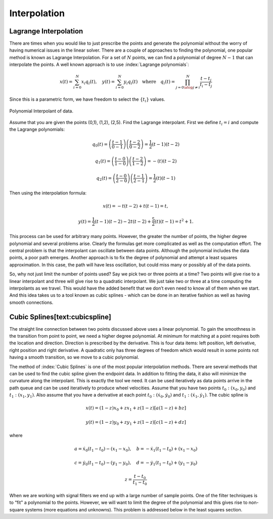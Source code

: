 Interpolation
-------------

Lagrange Interpolation
~~~~~~~~~~~~~~~~~~~~~~

There are times when you would like to just prescribe the points and
generate the polynomial without the worry of having numerical issues in
the linear solver. There are a couple of approaches to finding the
polynomial, one popular method is known as Lagrange Interpolation. For a
set of :math:`N` points, we can find a polynomial of degree :math:`N-1`
that can interpolate the points. A well known approach is to use
:index:`Lagrange polynomials`:

.. math::

   x(t) = \sum_{i=0}^{N} x_i q_i(t), \quad y(t) = \sum_{i=0}^{N} y_i q_i(t)
   \quad \mbox{where}\quad
    q_i(t) = \prod_{j =0 \atop j \neq i}^N \frac{t-t_j}{t_i-t_j}

Since this is a parametric form, we have freedom to select the
:math:`\{ t_i \}` values.

.. _`Fig:PolynomialInterpolant`:
.. figure:: MathFigures/poly.*
   :width: 50%
   :align: center

   Polynomial Interpolant of data.

Assume that you are given the points (0,1), (1,2), (2,5). Find the
Lagrange interpolant. First we define :math:`t_i = i` and compute the
Lagrange polynomials:

.. math:: q_0(t) = \left(\frac{t-1}{0-1}\right) \left(\frac{t-2}{0-2}\right) = \frac{1}{2} (t-1)(t-2)

.. math:: q_1(t) =  \left(\frac{t-0}{1-0}\right) \left(\frac{t-2}{1-2}\right) =  -(t)(t-2)

.. math:: q_2(t) =  \left(\frac{t-0}{2-0}\right) \left(\frac{t-1}{2-1}\right) = \frac{1}{2} (t)(t-1)

Then using the interpolation formula:

.. math:: x(t) = -t(t-2) + t(t-1)  = t,

.. math:: y(t) =  \frac{1}{2} (t-1)(t-2) - 2t(t-2) + \frac{5}{2} (t)(t-1)= t^2+1 .

This process can be used for arbitrary many points. However, the greater
the number of points, the higher degree polynomial and several problems
arise. Clearly the formulas get more complicated as well as the
computation effort. The central problem is that the interpolant can
oscillate between data points. Although the polynomial includes the data
points, a poor path emerges. Another approach is to fix the degree of
polynomial and attempt a least squares approximation. In this case, the
path will have less oscillation, but could miss many or possibly all of
the data points.

So, why not just limit the number of points used? Say we pick two or
three points at a time? Two points will give rise to a linear
interpolant and three will give rise to a quadratic interpolant. We just
take two or three at a time computing the interpolants as we travel.
This would have the added benefit that we don’t even need to know all of
them when we start. And this idea takes us to a tool known as cubic
splines - which can be done in an iterative fashion as well as having
smooth connections.

Cubic Splines[text:cubicspline]
~~~~~~~~~~~~~~~~~~~~~~~~~~~~~~~

The straight line connection between two points discussed above uses a
linear polynomial. To gain the smoothness in the transition from point
to point, we need a higher degree polynomial. At minimum for matching at
a point requires both the location and direction. Direction is
prescribed by the derivative. This is four data items: left position,
left derivative, right position and right derivative. A quadratic only
has three degrees of freedom which would result in some points not
having a smooth transition, so we move to a cubic polynomial.

The method of :index:`Cubic Splines` is one of the most popular interpolation
methods. There are several methods that can be used to find the cubic
spline given the endpoint data. In addition to fitting the data, it also
will minimize the curvature along the interpolant. This is exactly the
tool we need. It can be used iteratively as data points arrive in the
path queue and can be used iteratively to produce wheel velocities.
Assume that you have two points :math:`t_0: (x_0,y_0)` and
:math:`t_1: (x_1, y_1)`. Also assume that you have a derivative at each
point :math:`t_0: (\dot{x}_0, \dot{y}_0)` and
:math:`t_1: (\dot{x}_1, \dot{y}_1)`. The cubic spline is

.. math:: x(t) = (1-z)x_0 + z x_1 + z(1-z)\left[ a(1-z) +b z\right]

.. math:: y(t) = (1-z)y_0 + z y_1 + z(1-z)\left[ c(1-z) +d z\right]

where

.. math:: a = \dot{x}_0(t_1-t_0)-(x_1-x_0), \quad b = -\dot{x}_1(t_1-t_0)+(x_1-x_0)

.. math:: c = \dot{y}_0(t_1-t_0)-(y_1-y_0), \quad d = -\dot{y}_1(t_1-t_0)+(y_1-y_0)

.. math:: z = \displaystyle \frac{t - t_0}{t_1-t_0}

When we are working with signal filters we end up with a large number of
sample points. One of the filter techniques is to “fit" a polynomial to
the points. However, we will want to limit the degree of the polynomial
and this gives rise to non-square systems (more equations and unknowns).
This problem is addressed below in the least squares section.
